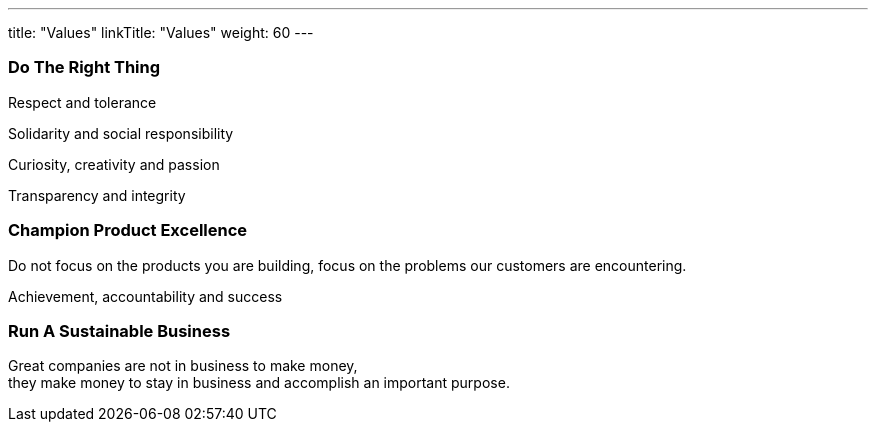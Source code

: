 ---
title: "Values"
linkTitle: "Values"
weight: 60
---

[.text-center]
=== Do The Right Thing

[.text-center]
Respect and tolerance

[.text-center]
Solidarity and social responsibility

[.text-center]
Curiosity, creativity and passion

[.text-center]
Transparency and integrity

[.text-center]
=== Champion Product Excellence

[.text-center]
Do not focus on the products you are building, focus on the problems our customers are encountering.

[.text-center]
Achievement, accountability and success

[.text-center]
=== Run A Sustainable Business

[.text-center]
Great companies are not in business to make money, +
they make money to stay in business and accomplish an important purpose.
